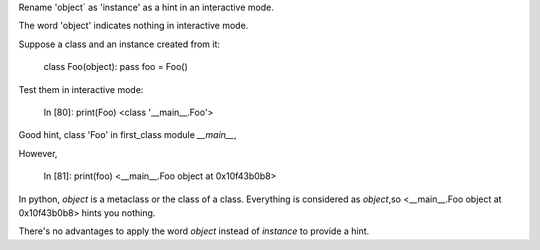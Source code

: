 Rename 'object` as 'instance' as a hint in an interactive mode.

The word 'object' indicates nothing in interactive mode.

Suppose a class and an instance created from it:

    class Foo(object): pass
    foo = Foo()   

Test them in interactive mode:

    In [80]: print(Foo)
    <class '__main__.Foo'>
Good hint, class 'Foo' in first_class module `__main__`,

However,

    In [81]: print(foo)
    <__main__.Foo object at 0x10f43b0b8> 

In python, `object` is a metaclass or the class of a class.
Everything is considered as `object`,so <__main__.Foo object at 0x10f43b0b8> hints you nothing.

There's no advantages to apply the word `object` instead of `instance` to provide a hint.
